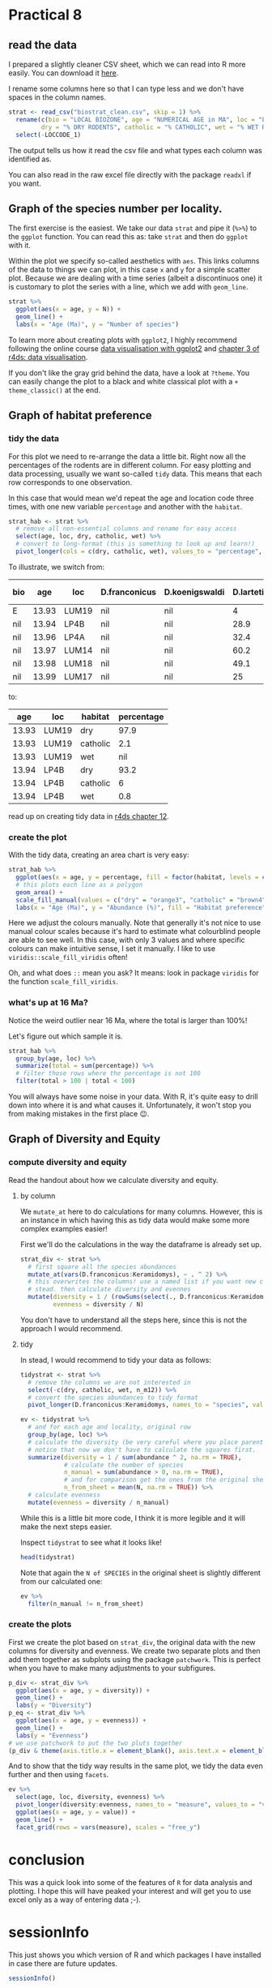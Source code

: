 * Practical 8
** read the data
I prepared a slightly cleaner CSV sheet, which we can read into R more easily.
You can download it [[https://github.com/japhir/2020-02_paleontology/blob/master/biostrat_clean.csv][here]].

I rename some columns here so that I can type less and we don't have spaces in
the column names.

#+begin_src R
  strat <- read_csv("biostrat_clean.csv", skip = 1) %>%
    rename(c(bio = "LOCAL BIOZONE", age = "NUMERICAL AGE in MA", loc = "LOCCODE", n_m12 = "N M12", N = "N of SPECIES",
           dry = "% DRY RODENTS", catholic = "% CATHOLIC", wet = "% WET RODENTS")) %>%
    select(-LOCCODE_1)
#+end_src

#+RESULTS:
#+begin_example
Parsed with column specification:
cols(
  .default = col_double(),
  `LOCAL BIOZONE` = col_character(),
  LOCCODE = col_character(),
  LOCCODE_1 = col_character()
)
See spec(...) for full column specifications.
Warning message:
Duplicated column names deduplicated: 'LOCCODE' =
'LOCCODE_1' [64]
#+end_example

The output tells us how it read the csv file and what types each column was
identified as.

You can also read in the raw excel file directly with the package ~readxl~ if you
want.

** Graph of the species number per locality.
The first exercise is the easiest. We take our data ~strat~ and pipe it (~%>%~) to
the ~ggplot~ function. You can read this as: take ~strat~ and then do ~ggplot~ with
it.

Within the plot we specify so-called aesthetics with ~aes~. This links columns of
the data to things we can plot, in this case ~x~ and ~y~ for a simple scatter plot.
Because we are dealing with a time series (albeit a discontinuos one) it is
customary to plot the series with a line, which we add with ~geom_line~.

#+begin_src R :results graphics file :file n_spec.png :width 600
  strat %>%
    ggplot(aes(x = age, y = N)) +
    geom_line() +
    labs(x = "Age (Ma)", y = "Number of species")
#+end_src

#+RESULTS:
[[file:n_spec.png]]

[[https://raw.githubusercontent.com/japhir/2020-02_paleontology/master/n_spec.png]]

To learn more about creating plots with ~ggplot2~, I highly recommend following
the online course [[https://www.datacamp.com/courses/data-visualization-with-ggplot2-1][data visualisation with ggplot2]] and [[https://r4ds.had.co.nz/data-visualisation.html][chapter 3 of r4ds: data
visualisation]].

If you don't like the gray grid behind the data, have a look at ~?theme~. You can
easily change the plot to a black and white classical plot with a ~+
theme_classic()~ at the end.

** Graph of habitat preference
*** tidy the data
For this plot we need to re-arrange the data a little bit. Right now all the
percentages of the rodents are in different column. For easy plotting and data
processing, usually we want so-called ~tidy~ data. This means that each row
corresponds to one observation.

In this case that would mean we'd repeat the age and location code three times,
with one new variable ~percentage~ and another with the ~habitat~.

#+begin_src R :results none
  strat_hab <- strat %>%
    # remove all non-essential columns and rename for easy access
    select(age, loc, dry, catholic, wet) %>%
    # convert to long-format (this is something to look up and learn!)
    pivot_longer(cols = c(dry, catholic, wet), values_to = "percentage", names_to = "habitat")
#+end_src

To illustrate, we switch from:
#+begin_src R :exports results :results value :colnames yes
  strat %>%
    select(-c(D.hispanicus:`Ligerimys florancei`)) %>%  # remove some species to decrease the width
    head()  # head prints the first 6 rows
#+end_src

#+RESULTS:
| bio |   age | loc   | D.franconicus | D.koenigswaldi | D.larteti | Ligerimys ellipticus | Keramidomys | n_m12 |  N |  dry | catholic | wet |
|-----+-------+-------+---------------+----------------+-----------+----------------------+-------------+-------+----+------+----------+-----|
| E   | 13.93 | LUM19 | nil           | nil            |         4 | nil                  | nil         |   189 |  8 | 97.9 |      2.1 | nil |
| nil | 13.94 | LP4B  | nil           | nil            |      28.9 | nil                  | nil         |   483 | 11 | 93.2 |        6 | 0.8 |
| nil | 13.96 | LP4A  | nil           | nil            |      32.4 | nil                  | nil         |    82 | 10 | 91.6 |      8.4 | nil |
| nil | 13.97 | LUM14 | nil           | nil            |      60.2 | nil                  | nil         |   493 |  8 | 94.1 |      4.1 | 1.8 |
| nil | 13.98 | LUM18 | nil           | nil            |      49.1 | nil                  | nil         |   132 |  6 | 93.2 |      6.8 | nil |
| nil | 13.99 | LUM17 | nil           | nil            |        25 | nil                  | nil         |   108 |  9 | 90.2 |      4.9 | 4.9 |

to:
#+begin_src R :exports results :results value :colnames yes
  head(strat_hab)
#+end_src

#+RESULTS:
|   age | loc   | habitat  | percentage |
|-------+-------+----------+------------|
| 13.93 | LUM19 | dry      |       97.9 |
| 13.93 | LUM19 | catholic |        2.1 |
| 13.93 | LUM19 | wet      |        nil |
| 13.94 | LP4B  | dry      |       93.2 |
| 13.94 | LP4B  | catholic |          6 |
| 13.94 | LP4B  | wet      |        0.8 |

read up on creating tidy data in [[https://r4ds.had.co.nz/tidy-data.html][r4ds chapter 12]].

*** create the plot
With the tidy data, creating an area chart is very easy:
#+begin_src R :results graphics file :file habitat_pref.png :width 600
  strat_hab %>%
    ggplot(aes(x = age, y = percentage, fill = factor(habitat, levels = c("dry", "catholic", "wet")))) +
    # this plots each line as a polygon
    geom_area() +
    scale_fill_manual(values = c("dry" = "orange3", "catholic" = "brown4", "wet" = "blue4")) +
    labs(x = "Age (Ma)", y = "Abundance (%)", fill = "Habitat preference")
#+end_src

#+RESULTS:
[[file:habitat_pref.png]]

[[https://raw.githubusercontent.com/japhir/2020-02_paleontology/master/habitat_pref.png]]

Here we adjust the colours manually. Note that generally it's not nice to use
manual colour scales because it's hard to estimate what colourblind people are
able to see well. In this case, with only 3 values and where specific colours
can make intuitive sense, I set it manually. I like to use
~viridis::scale_fill_viridis~ often!

Oh, and what does ~::~ mean you ask? It means: look in package ~viridis~ for the
function ~scale_fill_viridis~.

*** what's up at 16 Ma?
Notice the weird outlier near 16 Ma, where the total is larger than 100%!

Let's figure out which sample it is.

#+begin_src R :results value :colnames yes
  strat_hab %>%
    group_by(age, loc) %>%
    summarize(total = sum(percentage)) %>%
    # filter those rows where the percentage is not 100
    filter(total > 100 | total < 100)
#+end_src

#+RESULTS:
|   age | loc   | total |
|-------+-------+-------|
| 15.87 | COL-D |  99.8 |
| 15.89 | COL-C |   110 |

You will always have some noise in your data. With R, it's quite easy to drill
down into where it is and what causes it. Unfortunately, it won't stop you from
making mistakes in the first place 😉.

** Graph of Diversity and Equity
*** compute diversity and equity
Read the handout about how we calculate diversity and equity.

**** by column
We ~mutate_at~ here to do calculations for many columns. However, this is an
instance in which having this as tidy data would make some more complex examples
easier!

First we'll do the calculations in the way the dataframe is already set up.

#+begin_src R :results none
  strat_div <- strat %>%
    # first square all the species abundances
    mutate_at(vars(D.franconicus:Keramidomys), ~ . ^ 2) %>%
    # this overwrites the columns! use a named list if you want new columns in
    # stead. then calculate diversity and evennes
    mutate(diversity = 1 / (rowSums(select(., D.franconicus:Keramidomys), na.rm = TRUE)),
           evenness = diversity / N)
#+end_src

You don't have to understand all the steps here, since this is not the approach
I would recommend.
# new dplyr 1.0.0 syntax:
# mutate(diversity = 1 / (rowSums(across(D.franconicus_sq:Keramidomys_sq), na.rm = TRUE))) %>%
# evenness = diversity / `N of SPECIES`)

**** tidy
In stead, I would recommend to tidy your data as follows:

#+begin_src R
  tidystrat <- strat %>%
    # remove the columns we are not interested in
    select(-c(dry, catholic, wet, n_m12)) %>%
    # convert the species abundances to tidy format
    pivot_longer(D.franconicus:Keramidomys, names_to = "species", values_to = "abundance")

  ev <- tidystrat %>%
    # and for each age and locality, original row
    group_by(age, loc) %>%
    # calculate the diversity (be very careful where you place parentheses!)
    # notice that now we don't have to calculate the squares first.
    summarize(diversity = 1 / sum(abundance ^ 2, na.rm = TRUE),
              # calculate the number of species
              n_manual = sum(abundance > 0, na.rm = TRUE),
              # and for comparison get the ones from the original sheet
              n_from_sheet = mean(N, na.rm = TRUE)) %>%
    # calculate evenness
    mutate(evenness = diversity / n_manual)
#+end_src

While this is a little bit more code, I think it is more legible and it will
make the next steps easier.

Inspect ~tidystrat~ to see what it looks like!
#+begin_src R :results value :colnames yes
  head(tidystrat)
#+end_src

#+RESULTS:
| bio |   age | loc   | N | species        | abundance |
|-----+-------+-------+---+----------------+-----------|
| E   | 13.93 | LUM19 | 8 | D.franconicus  | nil       |
| E   | 13.93 | LUM19 | 8 | D.koenigswaldi | nil       |
| E   | 13.93 | LUM19 | 8 | D.larteti      | 4         |
| E   | 13.93 | LUM19 | 8 | D.hispanicus   | nil       |
| E   | 13.93 | LUM19 | 8 | D.moralesi     | nil       |
| E   | 13.93 | LUM19 | 8 | D.jordensi     | nil       |

Note that again the ~N of SPECIES~ in the original sheet is slightly different from our calculated one:
#+begin_src R :results value :colnames yes
  ev %>%
    filter(n_manual != n_from_sheet)
#+end_src

#+RESULTS:
|   age | loc   |            diversity | n_manual | n_from_sheet |             evenness |
|-------+-------+----------------------+----------+--------------+----------------------|
| 13.96 | LP4A  | 0.000346865721341954 |        8 |           10 | 4.33582151677443e-05 |
| 15.87 | COL-D | 0.000661489409554553 |       12 |           13 | 5.51241174628794e-05 |

*** create the plots
First we create the plot based on ~strat_div~, the original data with the new
columns for diversity and evenness. We create two separate plots and then add
them together as subplots using the package ~patchwork~. This is perfect when you
have to make many adjustments to your subfigures.

#+begin_src R :results graphics file :file diversity.png :width 600
  p_div <- strat_div %>%
    ggplot(aes(x = age, y = diversity)) +
    geom_line() +
    labs(y = "Diversity")
  p_eq <- strat_div %>%
    ggplot(aes(x = age, y = evenness)) +
    geom_line() +
    labs(y = "Evenness")
  # we use patchwork to put the two pluts together
  (p_div & theme(axis.title.x = element_blank(), axis.text.x = element_blank())) / p_eq + labs(x = "Age (Ma)")
#+end_src

#+RESULTS:
[[file:diversity.png]]

[[https://raw.githubusercontent.com/japhir/2020-02_paleontology/master/diversity.png]]

And to show that the tidy way results in the same plot, we tidy the data even
further and then using ~facets~.
#+begin_src R :results graphics file :file tidy_diversity.png :width 600
  ev %>%
    select(age, loc, diversity, evenness) %>%
    pivot_longer(diversity:evenness, names_to = "measure", values_to = "value") %>%
    ggplot(aes(x = age, y = value)) +
    geom_line() +
    facet_grid(rows = vars(measure), scales = "free_y")
#+end_src

#+RESULTS:
[[file:tidy_diversity.png]]

[[https://raw.githubusercontent.com/japhir/2020-02_paleontology/master/tidy_diversity.png]]

* conclusion
This was a quick look into some of the features of ~R~ for data analysis and
plotting. I hope this will have peaked your interest and will get you to use
excel only as a way of entering data ;-).

* sessionInfo
This just shows you which version of R and which packages I have installed in
case there are future updates.

#+begin_src R
 sessionInfo()
#+end_src

#+RESULTS:
#+begin_example
R version 3.6.3 (2020-02-29)
Platform: x86_64-pc-linux-gnu (64-bit)
Running under: Arch Linux

Matrix products: default
BLAS:   /usr/lib/libopenblasp-r0.3.8.so
LAPACK: /usr/lib/liblapack.so.3.9.0

locale:
 [1] LC_CTYPE=en_US.UTF-8       LC_NUMERIC=C
 [3] LC_TIME=en_US.UTF-8        LC_COLLATE=en_US.UTF-8
 [5] LC_MONETARY=en_US.UTF-8    LC_MESSAGES=en_US.UTF-8
 [7] LC_PAPER=en_US.UTF-8       LC_NAME=C
 [9] LC_ADDRESS=C               LC_TELEPHONE=C
[11] LC_MEASUREMENT=en_US.UTF-8 LC_IDENTIFICATION=C

attached base packages:
[1] stats     graphics  grDevices utils     datasets  methods   base

other attached packages:
[1] patchwork_1.0.0 tidyr_1.0.2     dplyr_0.8.5     ggplot2_3.3.0
[5] readr_1.3.1     devtools_2.2.2  usethis_1.5.1

loaded via a namespace (and not attached):
 [1] Rcpp_1.0.3        compiler_3.6.3    pillar_1.4.3      prettyunits_1.1.1
 [5] remotes_2.1.1     tools_3.6.3       testthat_2.3.2    digest_0.6.25
 [9] pkgbuild_1.0.6    pkgload_1.0.2     memoise_1.1.0     tibble_2.1.3
[13] lifecycle_0.2.0   gtable_0.3.0      pkgconfig_2.0.3   rlang_0.4.5
[17] cli_2.0.2         withr_2.1.2       desc_1.2.0        fs_1.3.2
[21] vctrs_0.2.3       hms_0.5.3         tidyselect_1.0.0  rprojroot_1.3-2
[25] grid_3.6.3        glue_1.3.1        R6_2.4.1          processx_3.4.2
[29] fansi_0.4.1       sessioninfo_1.1.1 farver_2.0.3      purrr_0.3.3
[33] callr_3.4.2       magrittr_1.5      backports_1.1.5   scales_1.1.0
[37] ps_1.3.2          ellipsis_0.3.0    assertthat_0.2.1  colorspace_1.4-1
[41] labeling_0.3      utf8_1.1.4        munsell_0.5.0     crayon_1.3.4
#+end_example
